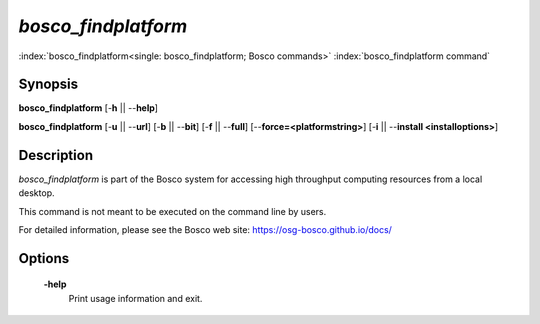 *bosco_findplatform*
=====================

:index:`bosco_findplatform<single: bosco_findplatform; Bosco commands>`
:index:`bosco_findplatform command`

Synopsis
--------

**bosco_findplatform** [-**h** || --**help**]

**bosco_findplatform** [-**u** || --**url**] [-**b** || --**bit**]
[-**f** || --**full**] [--**force=<platformstring>**] [-**i** ||
--**install <installoptions>**]

Description
-----------

*bosco_findplatform* is part of the Bosco system for accessing high
throughput computing resources from a local desktop.

This command is not meant to be executed on the command line by users.

For detailed information, please see the Bosco web site:
`https://osg-bosco.github.io/docs/ <https://osg-bosco.github.io/docs/>`_

Options
-------

 **-help**
    Print usage information and exit.

